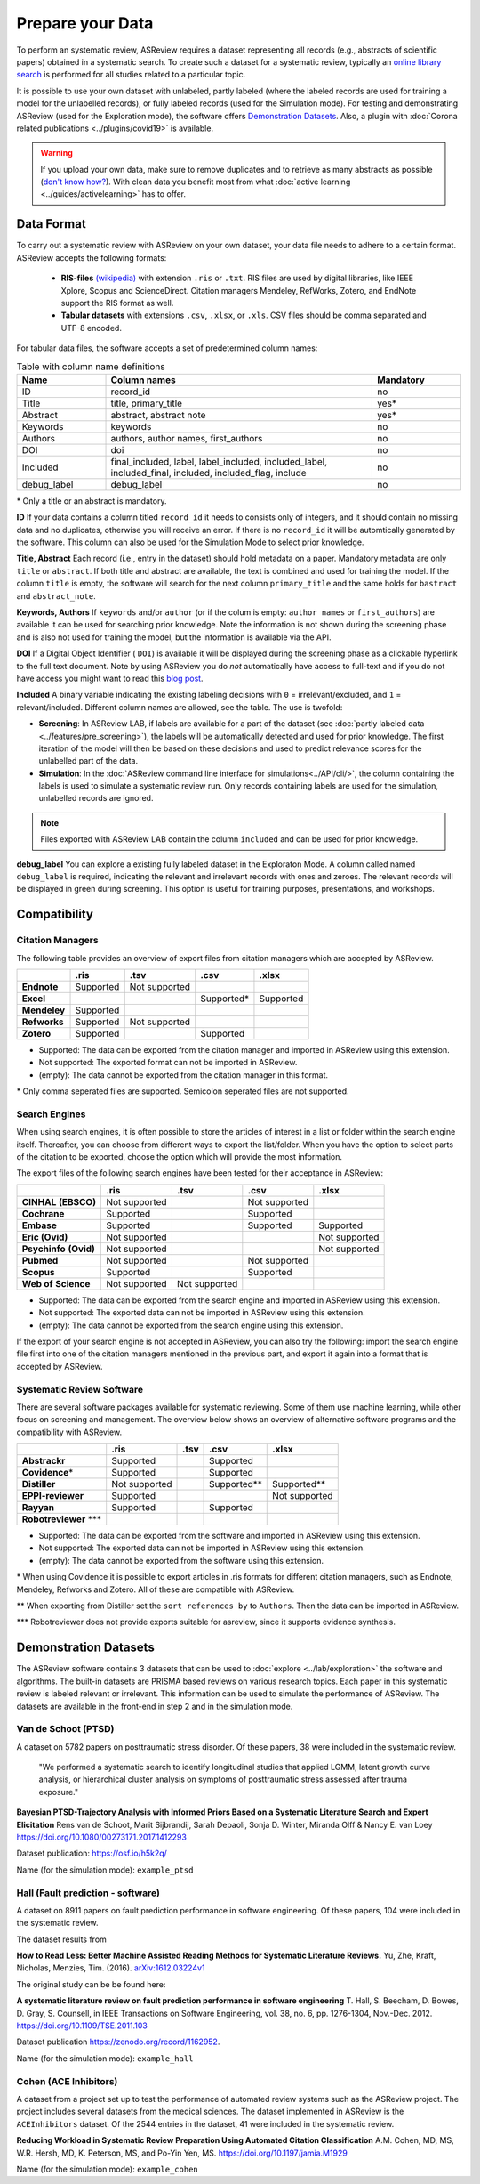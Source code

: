 Prepare your Data
=================

To perform an systematic review, ASReview requires a dataset representing
all records (e.g., abstracts of scientific papers) obtained in a systematic
search. To create such a dataset for a systematic review, typically an `online
library search <https://asreview.nl/the-importance-of-abstracts/>`__ is
performed for all studies related to a particular topic.

It is possible to use your own dataset with unlabeled, partly labeled (where
the labeled records are used for training a model for the unlabelled records),
or fully labeled records (used for the Simulation mode). For testing and
demonstrating ASReview (used for the Exploration mode), the software offers
`Demonstration Datasets`_. Also, a plugin with :doc:`Corona related
publications <../plugins/covid19>` is available.

.. warning::

    If you upload your own data, make sure to remove duplicates and to
    retrieve  as many abstracts as possible (`don't know how?
    <https://asreview.nl/the-importance-of-abstracts/>`_). With clean data you
    benefit most from what :doc:`active learning <../guides/activelearning>`
    has to offer.



Data Format
-----------

To carry out a systematic review with ASReview on your own dataset, your data
file needs to adhere to a certain format. ASReview accepts the following
formats:

 - **RIS-files** `(wikipedia) <https://en.wikipedia.org/wiki/RIS_(file_format)>`__ with
   extension ``.ris`` or ``.txt``. RIS files are used by digital libraries, like
   IEEE Xplore, Scopus and ScienceDirect. Citation managers Mendeley, RefWorks,
   Zotero, and EndNote support the RIS format as well.

 - **Tabular datasets** with extensions ``.csv``, ``.xlsx``, or ``.xls``. CSV files should
   be comma separated and UTF-8 encoded.

For tabular data files, the software accepts a set of predetermined column names:

.. table:: Table with column name definitions
    :widths: 20 60 20

    +-------------+---------------------------------------------------------------------------------------------------------+-----------+
    | Name        | Column names                                                                                            | Mandatory |
    +=============+=========================================================================================================+===========+
    | ID          | record_id                                                                                               | no        |
    +-------------+---------------------------------------------------------------------------------------------------------+-----------+
    | Title       | title, primary_title                                                                                    | yes\*     |
    +-------------+---------------------------------------------------------------------------------------------------------+-----------+
    | Abstract    | abstract, abstract note                                                                                 | yes\*     |
    +-------------+---------------------------------------------------------------------------------------------------------+-----------+
    | Keywords    | keywords                                                                                                | no        |
    +-------------+---------------------------------------------------------------------------------------------------------+-----------+
    | Authors     | authors, author names, first_authors                                                                    | no        |
    +-------------+---------------------------------------------------------------------------------------------------------+-----------+
    | DOI         | doi                                                                                                     | no        |
    +-------------+---------------------------------------------------------------------------------------------------------+-----------+
    | Included    | final_included, label, label_included, included_label, included_final, included, included_flag, include | no        |
    +-------------+---------------------------------------------------------------------------------------------------------+-----------+
    | debug_label | debug_label                                                                                             | no        |
    +-------------+---------------------------------------------------------------------------------------------------------+-----------+

\* Only a title or an abstract is mandatory.

**ID**
If your data contains a column titled ``record_id`` it needs to
consists only of integers, and it should contain no missing data and no
duplicates, otherwise you will receive an error. If there is no ``record_id``
it will be automtically generated by the software. This column can also be
used for the Simulation Mode to select prior knowledge.

**Title, Abstract** Each record (i.e., entry in the dataset) should hold
metadata on a paper. Mandatory metadata are only ``title`` or ``abstract``. If
both title and abstract are available, the text is combined and used for
training the model. If the column ``title`` is empty, the software will search
for the next column ``primary_title`` and the same holds for ``bastract`` and
``abstract_note``. 

**Keywords, Authors** If ``keywords`` and/or ``author`` (or if the colum is
empty: ``author names`` or ``first_authors``) are available it can be used for
searching prior knowledge. Note the information is not shown during the
screening phase and is also not used for training the model, but the
information is available via the API.

**DOI**
If a Digital Object Identifier ( ``DOI``) is available it will be displayed during the
screening phase as a clickable hyperlink to the full text document. Note by
using ASReview you do *not* automatically have access to full-text and if you do
not have access you might want to read this `blog post
<https://asreview.nl/tools-that-work-well-with-asreview-google-scholar-button/>`__.

**Included** A binary variable indicating the existing labeling decisions with
``0`` = irrelevant/excluded, and ``1`` = relevant/included. Different column
names are allowed, see the table. The use is twofold:

- **Screening**: In ASReview LAB, if labels are available for a part of the
  dataset (see :doc:`partly labeled data <../features/pre_screening>`), the
  labels will be automatically detected and used for prior knowledge. The first
  iteration of the model will then be based on these decisions and used to
  predict relevance scores for the unlabelled part of the data.
- **Simulation**: In the :doc:`ASReview command line interface for simulations<../API/cli/>`,
  the column containing the labels is used to simulate a systematic review run. 
  Only records containing labels are used for the simulation, unlabelled records are ignored.

.. note::

  Files exported with ASReview LAB contain the column ``included`` and can be used for
  prior knowledge.


**debug_label**
You can explore a existing fully labeled dataset in the Exploraton
Mode. A column called named ``debug_label`` is required, indicating the relevant
and irrelevant records with ones and zeroes. The relevant records will be displayed in
green during screening. This option is useful for training purposes,
presentations, and workshops.


Compatibility
-------------

Citation Managers
~~~~~~~~~~~~~~~~~

The following table provides an overview of export files from citation
managers  which are accepted by ASReview.

+-----------------+---------------+----------------+--------------+--------------+
|                 | **.ris**      | **.tsv**       | **.csv**     | **.xlsx**    |
+-----------------+---------------+----------------+--------------+--------------+
| **Endnote**     | Supported     | Not supported  |              |              |
+-----------------+---------------+----------------+--------------+--------------+
| **Excel**       |               |                | Supported\*  |  Supported   |
|                 |               |                |              |              |
+-----------------+---------------+----------------+--------------+--------------+
| **Mendeley**    | Supported     |                |              |              |
|                 |               |                |              |              |
+-----------------+---------------+----------------+--------------+--------------+
| **Refworks**    | Supported     | Not supported  |              |              |
|                 |               |                |              |              |
+-----------------+---------------+----------------+--------------+--------------+
| **Zotero**      | Supported     |                | Supported    |              |
|                 |               |                |              |              |
+-----------------+---------------+----------------+--------------+--------------+

- Supported: The data can be exported from the citation manager and imported in ASReview using this extension.
- Not supported: The exported format can not be imported in ASReview.
- (empty): The data cannot be exported from the citation manager in this format.

\* Only comma seperated files are supported. Semicolon seperated files are not supported.

Search Engines
~~~~~~~~~~~~~~

When using search engines, it is often possible to store the articles of
interest in a list or folder within the search engine itself. Thereafter, you
can choose from different ways to export the list/folder. When you have the
option to select parts of the citation to be exported, choose the option which
will provide the most information.

The export files of the following search engines have been tested for their
acceptance in ASReview:

+-----------------+---------------+----------------+---------------+---------------+
|                 | **.ris**      | **.tsv**       | **.csv**      | **.xlsx**     |
|                 |               |                |               |               |
+-----------------+---------------+----------------+---------------+---------------+
|**CINHAL**       | Not supported |                |Not supported  |               |
|**(EBSCO)**      |               |                |               |               |
+-----------------+---------------+----------------+---------------+---------------+
|**Cochrane**     | Supported     |                | Supported     |               |
+-----------------+---------------+----------------+---------------+---------------+
| **Embase**      | Supported     |                | Supported     | Supported     |
+-----------------+---------------+----------------+---------------+---------------+
|**Eric (Ovid)**  | Not supported |                |               |Not supported  |
+-----------------+---------------+----------------+---------------+---------------+
|**Psychinfo**    | Not supported |                |               |Not supported  |
|**(Ovid)**       |               |                |               |               |
+-----------------+---------------+----------------+---------------+---------------+
| **Pubmed**      | Not supported |                |Not supported  |               |
+-----------------+---------------+----------------+---------------+---------------+
| **Scopus**      | Supported     |                |Supported      |               |
+-----------------+---------------+----------------+---------------+---------------+
|**Web of**       | Not supported |Not supported   |               |               |
|**Science**      |               |                |               |               |
+-----------------+---------------+----------------+---------------+---------------+

- Supported: The data can be exported from the search engine and imported in ASReview using this extension.
- Not supported: The exported data can not be imported in ASReview using this extension.
- (empty): The data cannot be exported from the search engine using this extension.


If the export of your search engine is not accepted in ASReview, you can also
try the following: import the search engine file first into one of the
citation managers mentioned in the previous part, and export it again into a
format that is accepted by ASReview.

Systematic Review Software
~~~~~~~~~~~~~~~~~~~~~~~~~~

There are several software packages available for systematic reviewing. Some
of them use machine learning, while other focus on screening and management.
The overview below shows an overview of alternative software programs and the
compatibility with ASReview.

+-----------------+---------------+----------------+--------------+--------------+
|                 | **.ris**      | **.tsv**       | **.csv**     | **.xlsx**    |
|                 |               |                |              |              |
+-----------------+---------------+----------------+--------------+--------------+
| **Abstrackr**   | Supported     |                | Supported    |              |
+-----------------+---------------+----------------+--------------+--------------+
| **Covidence**\* | Supported     |                | Supported    |              |
+-----------------+---------------+----------------+--------------+--------------+
| **Distiller**   |Not supported  |                | Supported\** | Supported\** |
+-----------------+---------------+----------------+--------------+--------------+
|**EPPI-reviewer**| Supported     |                |              |Not supported |
+-----------------+---------------+----------------+--------------+--------------+
| **Rayyan**      | Supported     |                | Supported    |              |
+-----------------+---------------+----------------+--------------+--------------+
|**Robotreviewer**|               |                |              |              |
|\***		  |    		  |                |              |              |
+-----------------+---------------+----------------+--------------+--------------+

- Supported: The data can be exported from the software and imported in ASReview using this extension.
- Not supported: The exported data can not be imported in ASReview using this extension.
- (empty): The data cannot be exported from the software using this extension.

\* When using Covidence it is possible to export articles in .ris formats for different citation managers,
such as Endnote, Mendeley, Refworks and Zotero. All of these are compatible with ASReview.

\** When exporting from Distiller set the ``sort references by`` to ``Authors``. Then the data can be
imported in ASReview.

\*** Robotreviewer does not provide exports suitable for asreview, since it supports evidence synthesis.


.. _demonstration-datasets:

Demonstration Datasets
----------------------

The ASReview software contains 3 datasets that can be used to :doc:`explore <../lab/exploration>` the
software and algorithms. The built-in datasets are PRISMA based reviews on
various research topics. Each paper in this systematic review is labeled relevant or
irrelevant. This information can be used to simulate the performance of ASReview.
The datasets are available in the front-end in step 2 and in the simulation mode.

Van de Schoot (PTSD)
~~~~~~~~~~~~~~~~~~~~

A dataset on 5782 papers on posttraumatic stress disorder. Of these papers, 38
were included in the systematic review.

    "We performed a systematic search to identify longitudinal studies that applied LGMM,
    latent growth curve analysis, or hierarchical cluster analysis on symptoms of
    posttraumatic stress assessed after trauma exposure."

**Bayesian PTSD-Trajectory Analysis with Informed Priors Based on a Systematic Literature**
**Search and Expert Elicitation**
Rens van de Schoot, Marit Sijbrandij, Sarah Depaoli, Sonja D. Winter, Miranda Olff
& Nancy E. van Loey
https://doi.org/10.1080/00273171.2017.1412293

Dataset publication: https://osf.io/h5k2q/

Name (for the simulation mode): ``example_ptsd``

Hall (Fault prediction - software)
~~~~~~~~~~~~~~~~~~~~~~~~~~~~~~~~~~

A dataset on 8911 papers on fault prediction performance in software
engineering.  Of these papers, 104 were included in the systematic review.

The dataset results from

**How to Read Less: Better Machine Assisted Reading Methods for Systematic Literature Reviews.**
Yu, Zhe, Kraft, Nicholas, Menzies, Tim. (2016).  `arXiv:1612.03224v1 <https://www.researchgate.net/publication/311586326_How_to_Read_Less_Better_Machine_Assisted_Reading_Methods_for_Systematic_Literature_Reviews>`_

The original study can be be found here:

**A systematic literature review on fault prediction performance in software engineering**
T. Hall, S. Beecham, D. Bowes, D. Gray, S. Counsell, in IEEE Transactions on Software
Engineering, vol. 38, no. 6, pp. 1276-1304, Nov.-Dec. 2012. https://doi.org/10.1109/TSE.2011.103


Dataset publication https://zenodo.org/record/1162952.

Name (for the simulation mode): ``example_hall``


Cohen (ACE Inhibitors)
~~~~~~~~~~~~~~~~~~~~~~

A dataset from a project set up to test the performance of automated review
systems such as the ASReview project. The project includes several datasets
from the medical sciences. The dataset implemented in ASReview is the
``ACEInhibitors`` dataset. Of the 2544 entries in the dataset, 41 were
included in the systematic review.

**Reducing Workload in Systematic Review Preparation Using Automated Citation Classification**
A.M. Cohen, MD, MS, W.R. Hersh, MD, K. Peterson, MS, and Po-Yin Yen, MS. https://doi.org/10.1197/jamia.M1929

Name (for the simulation mode): ``example_cohen``

